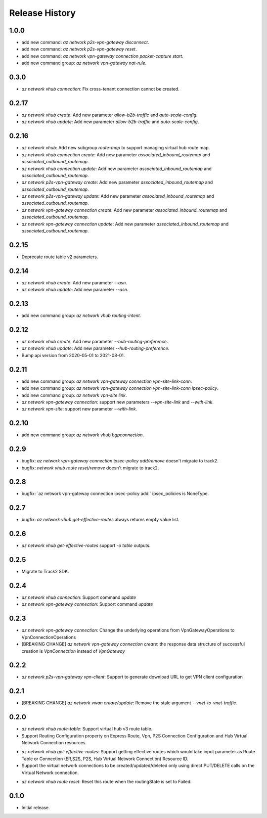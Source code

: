 .. :changelog:

Release History
===============

1.0.0
++++++
* add new command: `az network p2s-vpn-gateway disconnect`.
* add new command: `az network p2s-vpn-gateway reset`.
* add new command: `az network vpn-gateway connection packet-capture start`.
* add new command group: `az network vpn-gateway nat-rule`.

0.3.0
++++++
* `az network vhub connection`: Fix cross-tenant connection cannot be created.

0.2.17
++++++
* `az network vhub create`: Add new parameter `allow-b2b-traffic` and `auto-scale-config`.
* `az network vhub update`: Add new parameter `allow-b2b-traffic` and `auto-scale-config`.

0.2.16
++++++
* `az network vhub`: Add new subgroup `route-map` to support managing virtual hub route map.
* `az network vhub connection create`: Add new parameter `associated_inbound_routemap` and `associated_outbound_routemap`.
* `az network vhub connection update`: Add new parameter `associated_inbound_routemap` and `associated_outbound_routemap`.
* `az network p2s-vpn-gateway create`: Add new parameter `associated_inbound_routemap` and `associated_outbound_routemap`.
* `az network p2s-vpn-gateway update`: Add new parameter `associated_inbound_routemap` and `associated_outbound_routemap`.
* `az network vpn-gateway connection create`: Add new parameter `associated_inbound_routemap` and `associated_outbound_routemap`.
* `az network vpn-gateway connection update`: Add new parameter `associated_inbound_routemap` and `associated_outbound_routemap`.

0.2.15
++++++
* Deprecate route table v2 parameters.

0.2.14
++++++
* `az network vhub create`: Add new parameter `--asn`.
* `az network vhub update`: Add new parameter `--asn`.

0.2.13
++++++
* add new command group: `az network vhub routing-intent`.

0.2.12
++++++
* `az network vhub create`: Add new parameter `--hub-routing-preference`.
* `az network vhub update`: Add new parameter `--hub-routing-preference`.
* Bump api version from 2020-05-01 to 2021-08-01.

0.2.11
++++++
* add new command group: `az network vpn-gateway connection vpn-site-link-conn`.
* add new command group: `az network vpn-gateway connection vpn-site-link-conn ipsec-policy`.
* add new command group: `az network vpn-site link`.
* `az network vpn-gateway connection`: support new parameters `--vpn-site-link` and `--with-link`.
* `az network vpn-site`: support new parameter `--with-link`.

0.2.10
++++++
* add new command group: `az network vhub bgpconnection`.

0.2.9
++++++
* bugfix: `az network vpn-gateway connection ipsec-policy add/remove` doesn't migrate to track2.
* bugfix: `network vhub route reset/remove` doesn't migrate to track2.

0.2.8
++++++
* bugfix: `az network vpn-gateway connection ipsec-policy add ` ipsec_policies is NoneType.

0.2.7
++++++
* bugfix: `az network vhub get-effective-routes` always returns empty value list.

0.2.6
++++++
* `az network vhub get-effective-routes` support `-o table` outputs.

0.2.5
++++++
* Migrate to Track2 SDK.

0.2.4
++++++
* `az network vhub connection`: Support command `update`
* `az network vpn-gateway connection`: Support command `update`

0.2.3
++++++
* `az network vpn-gateway connection`: Change the underlying operations from VpnGatewayOperations to VpnConnectionOperations
* [BREAKING CHANGE] `az network vpn-gateway connection create`: the response data structure of successful creation is `VpnConnection` instead of `VpnGateway`

0.2.2
++++++
* `az network p2s-vpn-gateway vpn-client`: Support to generate download URL to get VPN client configuration

0.2.1
++++++
* [BREAKING CHANGE] `az network vwan create/update`: Remove the stale argument `--vnet-to-vnet-traffic`.

0.2.0
++++++
* `az network vhub route-table`: Support virtual hub v3 route table.
* Support Routing Configuration property on Express Route, Vpn, P2S Connection Configuration and Hub Virtual Network Connection resources.
• `az network vhub get-effective-routes`: Support getting effective routes which would take input parameter as Route Table or Connection (ER,S2S, P2S, Hub Virtual Network Connection) Resource ID.
• Support the virtual network connections to be created/updated/deleted only using direct PUT/DELETE calls on the Virtual Network connection.
* `az network vhub route reset`: Reset this route when the routingState is set to Failed.

0.1.0
++++++
* Initial release.
